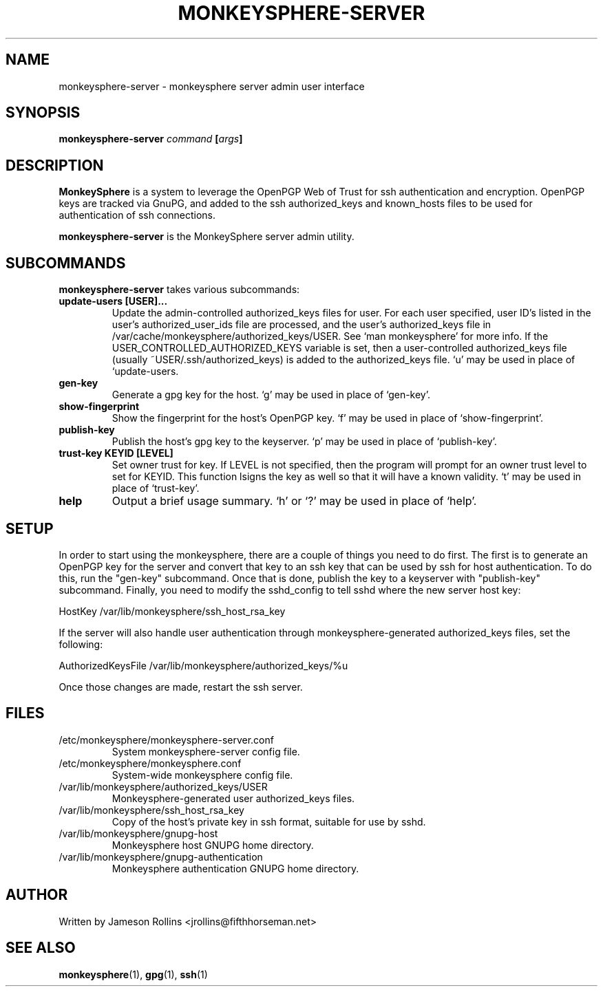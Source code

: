 .TH MONKEYSPHERE-SERVER "1" "June 2008" "monkeysphere 0.1" "User Commands"

.SH NAME

monkeysphere-server \- monkeysphere server admin user interface

.SH SYNOPSIS

.B monkeysphere-server \fIcommand\fP [\fIargs\fP]

.SH DESCRIPTION

\fBMonkeySphere\fP is a system to leverage the OpenPGP Web of Trust
for ssh authentication and encryption.  OpenPGP keys are tracked via
GnuPG, and added to the ssh authorized_keys and known_hosts files to
be used for authentication of ssh connections.

\fBmonkeysphere-server\fP is the MonkeySphere server admin utility.

.SH SUBCOMMANDS

\fBmonkeysphere-server\fP takes various subcommands:
.TP
.B update-users [USER]...
Update the admin-controlled authorized_keys files for user.  For each
user specified, user ID's listed in the user's authorized_user_ids
file are processed, and the user's authorized_keys file in
/var/cache/monkeysphere/authorized_keys/USER.  See `man monkeysphere'
for more info.  If the USER_CONTROLLED_AUTHORIZED_KEYS variable is
set, then a user-controlled authorized_keys file (usually
~USER/.ssh/authorized_keys) is added to the authorized_keys file.  `u'
may be used in place of `update-users.
.TP
.B gen-key
Generate a gpg key for the host.  `g' may be used in place of
`gen-key'.
.TP
.B show-fingerprint
Show the fingerprint for the host's OpenPGP key.  `f' may be used in place of
`show-fingerprint'.
.TP
.B publish-key
Publish the host's gpg key to the keyserver.  `p' may be used in place
of `publish-key'.
.TP
.B trust-key KEYID [LEVEL]
Set owner trust for key.  If LEVEL is not specified, then the program
will prompt for an owner trust level to set for KEYID.  This function
lsigns the key as well so that it will have a known validity.  `t' may
be used in place of `trust-key'.
.TP
.B help
Output a brief usage summary.  `h' or `?' may be used in place of
`help'.

.SH SETUP

In order to start using the monkeysphere, there are a couple of things
you need to do first.  The first is to generate an OpenPGP key for the
server and convert that key to an ssh key that can be used by ssh for
host authentication.  To do this, run the "gen-key" subcommand.  Once
that is done, publish the key to a keyserver with "publish-key"
subcommand.  Finally, you need to modify the sshd_config to tell sshd
where the new server host key:

HostKey /var/lib/monkeysphere/ssh_host_rsa_key

If the server will also handle user authentication through
monkeysphere-generated authorized_keys files, set the following:

AuthorizedKeysFile /var/lib/monkeysphere/authorized_keys/%u

Once those changes are made, restart the ssh server.

.SH FILES

.TP
/etc/monkeysphere/monkeysphere-server.conf
System monkeysphere-server config file.
.TP
/etc/monkeysphere/monkeysphere.conf
System-wide monkeysphere config file.
.TP
/var/lib/monkeysphere/authorized_keys/USER
Monkeysphere-generated user authorized_keys files.
.TP
/var/lib/monkeysphere/ssh_host_rsa_key
Copy of the host's private key in ssh format, suitable for use by
sshd.
.TP
/var/lib/monkeysphere/gnupg-host
Monkeysphere host GNUPG home directory.
.TP
/var/lib/monkeysphere/gnupg-authentication
Monkeysphere authentication GNUPG home directory.

.SH AUTHOR

Written by Jameson Rollins <jrollins@fifthhorseman.net>

.SH SEE ALSO

.BR monkeysphere (1),
.BR gpg (1),
.BR ssh (1)
